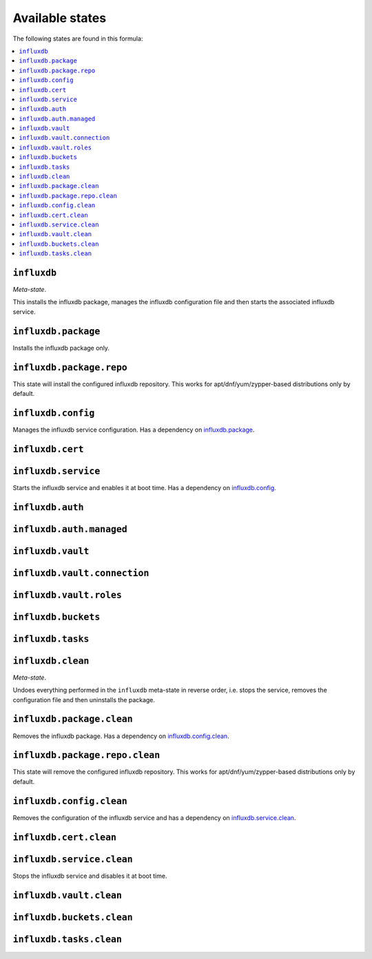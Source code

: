 Available states
----------------

The following states are found in this formula:

.. contents::
   :local:


``influxdb``
^^^^^^^^^^^^
*Meta-state*.

This installs the influxdb package,
manages the influxdb configuration file
and then starts the associated influxdb service.


``influxdb.package``
^^^^^^^^^^^^^^^^^^^^
Installs the influxdb package only.


``influxdb.package.repo``
^^^^^^^^^^^^^^^^^^^^^^^^^
This state will install the configured influxdb repository.
This works for apt/dnf/yum/zypper-based distributions only by default.


``influxdb.config``
^^^^^^^^^^^^^^^^^^^
Manages the influxdb service configuration.
Has a dependency on `influxdb.package`_.


``influxdb.cert``
^^^^^^^^^^^^^^^^^



``influxdb.service``
^^^^^^^^^^^^^^^^^^^^
Starts the influxdb service and enables it at boot time.
Has a dependency on `influxdb.config`_.


``influxdb.auth``
^^^^^^^^^^^^^^^^^



``influxdb.auth.managed``
^^^^^^^^^^^^^^^^^^^^^^^^^



``influxdb.vault``
^^^^^^^^^^^^^^^^^^



``influxdb.vault.connection``
^^^^^^^^^^^^^^^^^^^^^^^^^^^^^



``influxdb.vault.roles``
^^^^^^^^^^^^^^^^^^^^^^^^



``influxdb.buckets``
^^^^^^^^^^^^^^^^^^^^



``influxdb.tasks``
^^^^^^^^^^^^^^^^^^



``influxdb.clean``
^^^^^^^^^^^^^^^^^^
*Meta-state*.

Undoes everything performed in the ``influxdb`` meta-state
in reverse order, i.e.
stops the service,
removes the configuration file and then
uninstalls the package.


``influxdb.package.clean``
^^^^^^^^^^^^^^^^^^^^^^^^^^
Removes the influxdb package.
Has a dependency on `influxdb.config.clean`_.


``influxdb.package.repo.clean``
^^^^^^^^^^^^^^^^^^^^^^^^^^^^^^^
This state will remove the configured influxdb repository.
This works for apt/dnf/yum/zypper-based distributions only by default.


``influxdb.config.clean``
^^^^^^^^^^^^^^^^^^^^^^^^^
Removes the configuration of the influxdb service and has a
dependency on `influxdb.service.clean`_.


``influxdb.cert.clean``
^^^^^^^^^^^^^^^^^^^^^^^



``influxdb.service.clean``
^^^^^^^^^^^^^^^^^^^^^^^^^^
Stops the influxdb service and disables it at boot time.


``influxdb.vault.clean``
^^^^^^^^^^^^^^^^^^^^^^^^



``influxdb.buckets.clean``
^^^^^^^^^^^^^^^^^^^^^^^^^^



``influxdb.tasks.clean``
^^^^^^^^^^^^^^^^^^^^^^^^



